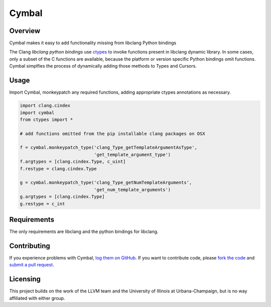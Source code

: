 Cymbal
======

Overview
--------

Cymbal makes it easy to add functionality missing from libclang Python bindings

The Clang `libclang python bindings` use `ctypes`_ to invoke functions present
in libclang dynamic library.  In some cases, only a subset of the C functions
are available, because the platform or version specific Python bindings omit
functions.  Cymbal simplfies the process of dynamically adding those methods to
Types and Cursors.

|license| |build| |coverage|

Usage
-----

Import Cymbal, monkeypatch any required functions, adding appropriate ctypes
annotations as necessary. 

.. code:: python

    import clang.cindex
    import cymbal
    from ctypes import *

    # add functions omitted from the pip installable clang packages on OSX

    f = cymbal.monkeypatch_type('clang_Type_getTemplateArgumentAsType',
                                'get_template_argument_type')
    f.argtypes = [clang.cindex.Type, c_uint]
    f.restype = clang.cindex.Type

    g = cymbal.monkeypatch_type('clang_Type_getNumTemplateArguments',
                                'get_num_template_arguments')
    g.argtypes = [clang.cindex.Type]
    g.restype = c_int


Requirements
------------

The only requirements are libclang and the python bindings for libclang.

Contributing
------------

If you experience problems with Cymbal, `log them on GitHub`_. If you
want to contribute code, please `fork the code`_ and `submit a pull request`_.

Licensing
---------

This project builds on the work of the LLVM team and the University of Illinois
at Urbana-Champaign, but is no way affiliated with either group.

.. _libclang: http://clang.llvm.org/doxygen/group__CINDEX.html
.. _libclang python bindings: https://github.com/llvm-mirror/clang/tree/master/bindings/python
.. _log them on Github: https://github.com/AndrewWalker/cymbal/issues
.. _ctypes: https://docs.python.org/2/library/ctypes.html
.. _fork the code: https://github.com/AndrewWalker/cymbal
.. _submit a pull request: https://github.com/AndrewWalker/cymbal/pulls

.. |license| image:: https://img.shields.io/badge/license-MIT-blue.svg
   :target: https://raw.githubusercontent.com/andrewwalker/cymbal/master/LICENSE
   :alt: MIT License

.. |build| image:: https://travis-ci.org/AndrewWalker/cymbal.svg?branch=master
   :target: https://travis-ci.org/AndrewWalker/cymbal
   :alt: Continuous Integration

.. |coverage| image:: https://coveralls.io/repos/github/AndrewWalker/cymbal/badge.svg?branch=master
   :target: https://coveralls.io/github/AndrewWalker/cymbal?branch=master
   :alt: Coverage Testing Results

